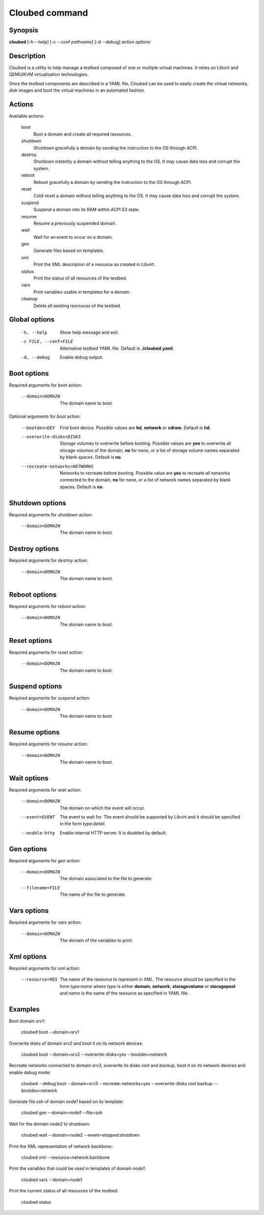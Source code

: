 Cloubed command
===============

Synopsis
--------

**cloubed** [-h --help] [-c --conf *pathname*] [-d --debug] *action* *options* 

Description
-----------

Cloubed is a utility to help manage a testbed composed of one or multiple
virtual machines. It relies on Libvirt and QEMU/KVM virtualisation technologies.

Once the testbed components are described in a YAML file, Cloubed can be used to
easily create the virtual networks, disk images and boot the virtual machines in
an automated fashion.

Actions
-------

Available actions:

  boot
    Boot a domain and create all required resources.

  shutdown
    Shutdown gracefully a domain by sending the instruction to the OS through
    ACPI.

  destroy
    Shutdown instantly a domain without telling anything to the OS. It may
    cause data loss and corrupt the system.

  reboot
    Reboot gracefully a domain by sending the instruction to the OS through
    ACPI.

  reset
    Cold-reset a domain without telling anything to the OS. It may cause data
    loss and corrupt the system.

  suspend
    Suspend a domain into its RAM within ACPI S3 state.

  resume
    Resume a previously suspended domain.

  wait
    Wait for an event to occur on a domain.

  gen
    Generate files based on templates.

  xml
    Print the XML description of a resource as created in Libvirt.

  status
    Print the status of all resources of the testbed.

  vars
    Print variables usable in templates for a domain.

  cleanup
    Delete all existing resrouces of the testbed.


Global options
--------------

    -h, --help      Show help message and exit.
    -c FILE, --conf=FILE
                    Alternative testbed YAML file. Default is **./cloubed.yaml**.
    -d, --debug     Enable debug output.

Boot options
------------

Required arguments for `boot` action:

    --domain=DOMAIN  The domain name to boot.

Optional arguments for `boot` action:

    --bootdev=DEV
                    First boot device. Possible values are **hd**, **network**
                    or **cdrom**. Default is **hd**.
    --overwrite-disks=DISKS
                    Storage volumes to overwrite before booting. Possible values
                    are **yes** to overwrite all storage volumes of the domain,
                    **no** for none, or a list of storage volume names separated
                    by blank spaces. Default is **no**.
    --recreate-networks=NETWORKS
                    Networks to recreate before booting. Possible value are
                    **yes** to recreate all networks connected to the domain,
                    **no** for none, or a list of network names separated by
                    blank spaces. Default is **no**.

Shutdown options
----------------

Required arguments for `shutdown` action:

    --domain=DOMAIN  The domain name to boot.

Destroy options
---------------

Required arguments for `destroy` action:

    --domain=DOMAIN  The domain name to boot.

Reboot options
--------------

Required arguments for `reboot` action:

    --domain=DOMAIN  The domain name to boot.

Reset options
-------------

Required arguments for `reset` action:

    --domain=DOMAIN  The domain name to boot.

Suspend options
---------------

Required arguments for `suspend` action:

    --domain=DOMAIN  The domain name to boot.

Resume options
--------------

Required arguments for `resume` action:

    --domain=DOMAIN  The domain name to boot.

Wait options
------------

Required arguments for `wait` action:

    --domain=DOMAIN  The domain on which the event will occur.
    --event=EVENT    The event to wait for. The event should be supported by
                     Libvirt and it should be specified in the form
                     `type`:`detail`.
    --enable-http    Enable internal HTTP server. It is disabled by default.

Gen options
-----------

Required arguments for `gen` action:

    --domain=DOMAIN   The domain associated to the file to generate.
    --filename=FILE   The name of the file to generate.

Vars options
------------

Required arguments for `vars` action:

    --domain=DOMAIN  The domain of the variables to print.

Xml options
-----------

Required arguments for `xml` action:

    --resource=RES   The name of the resource to represent in XML. The resource
                     should be specified in the form `type`:`name` where `type`
                     is either **domain**, **network**, **storagevolume** or
                     **storagepool** and `name` is the name of the resource as
                     specified in YAML file.

Examples
--------

Boot domain *srv1*:

  cloubed boot --domain=srv1

Overwrite disks of domain *srv2* and boot it on its network devices:

  cloubed boot --domain=srv2 --overwrite-disks=yes --bootdev=network

Recreate networks connected to domain *srv3*, overwrite its disks *root* and
*backup*, boot it on its network devices and enable debug mode:

  cloubed --debug boot --domain=srv3 --recreate-networks=yes \
  --overwrite-disks root backup --bootdev=network

Generate file *ssh* of domain *node1* based on its template:

  cloubed gen --domain=node1 --file=ssh

Wait for the domain *node2* to shutdown:

  cloubed wait --domain=node2 --event=stopped:shutdown

Print the XML representation of network *backbone*:

  cloubed xml --resource=network:backbone

Print the variables that could be used in templates of domain *node1*:

  cloubed vars --domain=node1

Print the current status of all resources of the testbed:

  cloubed status
